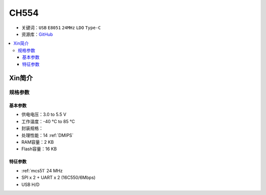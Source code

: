 
.. _ch554:

CH554
========

* 关键词：``USB`` ``E8051`` ``24MHz`` ``LDO`` ``Type-C``
* 资源库：`GitHub <https://github.com/SoCXin/CH554>`_

.. contents::
    :local:

Xin简介
-----------


.. image:: ./images/CH554.png
    :target: http://www.wch.cn/products/CH554.html

规格参数
~~~~~~~~~~~

基本参数
^^^^^^^^^^^

* 供电电压：3.0 to 5.5 V
* 工作温度：-40 °C to 85 °C
* 封装规格：
* 处理性能：14 :ref:`DMIPS`
* RAM容量：2 KB
* Flash容量：16 KB

特征参数
^^^^^^^^^^^

* :ref:`mcs51` 24 MHz
* SPI x 2 + UART x 2 (16C550/6Mbps)
* USB H/D


